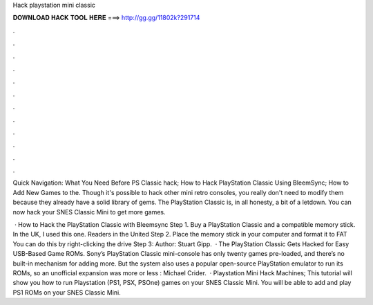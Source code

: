 Hack playstation mini classic



𝐃𝐎𝐖𝐍𝐋𝐎𝐀𝐃 𝐇𝐀𝐂𝐊 𝐓𝐎𝐎𝐋 𝐇𝐄𝐑𝐄 ===> http://gg.gg/11802k?291714



.



.



.



.



.



.



.



.



.



.



.



.

Quick Navigation: What You Need Before PS Classic hack; How to Hack PlayStation Classic Using BleemSync; How to Add New Games to the. Though it's possible to hack other mini retro consoles, you really don't need to modify them because they already have a solid library of gems. The PlayStation Classic is, in all honesty, a bit of a letdown. You can now hack your SNES Classic Mini to get more games.

 · How to Hack the PlayStation Classic with Bleemsync Step 1. Buy a PlayStation Classic and a compatible memory stick. In the UK, I used this one. Readers in the United Step 2. Place the memory stick in your computer and format it to FAT You can do this by right-clicking the drive Step 3: Author: Stuart Gipp.  · The PlayStation Classic Gets Hacked for Easy USB-Based Game ROMs. Sony’s PlayStation Classic mini-console has only twenty games pre-loaded, and there’s no built-in mechanism for adding more. But the system also uses a popular open-source PlayStation emulator to run its ROMs, so an unofficial expansion was more or less : Michael Crider.  · Playstation Mini Hack Machines; This tutorial will show you how to run Playstation (PS1, PSX, PSOne) games on your SNES Classic Mini. You will be able to add and play PS1 ROMs on your SNES Classic Mini.
